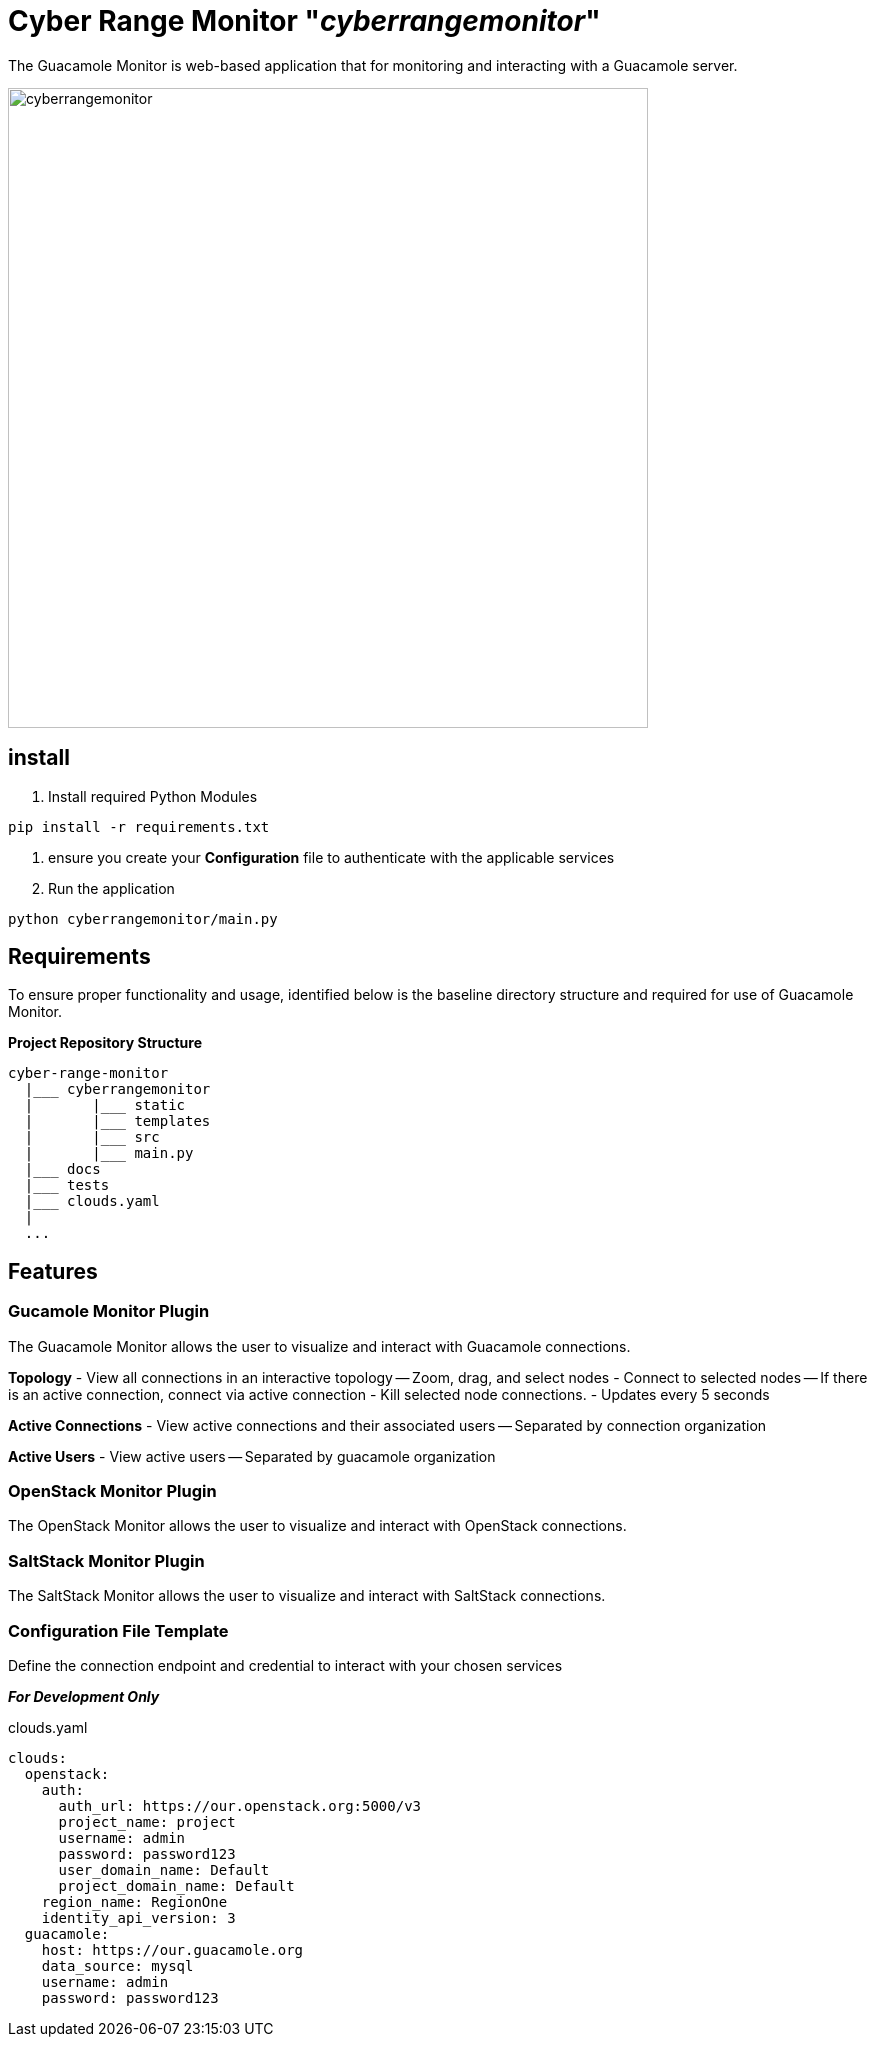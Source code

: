 = Cyber Range Monitor "_cyberrangemonitor_"

The Guacamole Monitor is web-based application that for monitoring and
interacting with a Guacamole server.

image::docs/range-monitor-1920.png[cyberrangemonitor,640]

== install

. Install required Python Modules

[,bash]
----
pip install -r requirements.txt
----

. ensure you create your *Configuration* file to authenticate with the applicable services
. Run the application
[,bash]
----
python cyberrangemonitor/main.py
----


== Requirements
To ensure proper functionality and usage, identified below is the baseline
directory structure and required for use of Guacamole Monitor.

**Project Repository Structure**  
[,bash]
----
cyber-range-monitor
  |___ cyberrangemonitor
  |       |___ static
  |       |___ templates
  |       |___ src
  |       |___ main.py
  |___ docs
  |___ tests
  |___ clouds.yaml
  |
  ...
----

== Features

=== Gucamole Monitor Plugin
The Guacamole Monitor allows the user to visualize and interact with
Guacamole connections.

**Topology**  
- View all connections in an interactive topology
-- Zoom, drag, and select nodes
- Connect to selected nodes
-- If there is an active connection, connect via active connection
- Kill selected node connections.
- Updates every 5 seconds

**Active Connections**  
- View active connections and their associated users
-- Separated by connection organization

**Active Users**  
- View active users
-- Separated by guacamole organization

=== OpenStack Monitor Plugin
The OpenStack Monitor allows the user to visualize and interact with
OpenStack connections.

=== SaltStack Monitor Plugin
The SaltStack Monitor allows the user to visualize and interact with
SaltStack connections.

=== Configuration File Template 
Define the connection endpoint and credential to interact with your chosen
services

*_For Development Only_*

clouds.yaml
[,yaml]
----
clouds:
  openstack:
    auth:
      auth_url: https://our.openstack.org:5000/v3
      project_name: project
      username: admin
      password: password123
      user_domain_name: Default
      project_domain_name: Default
    region_name: RegionOne
    identity_api_version: 3
  guacamole:
    host: https://our.guacamole.org
    data_source: mysql
    username: admin
    password: password123
----